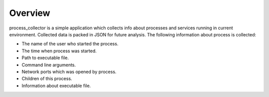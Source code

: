 ========
Overview
========

process_collector is a simple application which collects info about
processes and services running in current environment. Collected data is
packed in JSON for future analysis.
The following information about process is collected:

* The name of the user who started the process.

* The time when process was started.

* Path to executable file.

* Command line arguments.

* Network ports which was opened by process.

* Children of this process.

* Information about executable file.
